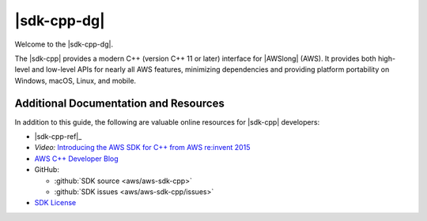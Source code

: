 .. Copyright 2010-2017 Amazon.com, Inc. or its affiliates. All Rights Reserved.

   This work is licensed under a Creative Commons Attribution-NonCommercial-ShareAlike 4.0
   International License (the "License"). You may not use this file except in compliance with the
   License. A copy of the License is located at http://creativecommons.org/licenses/by-nc-sa/4.0/.

   This file is distributed on an "AS IS" BASIS, WITHOUT WARRANTIES OR CONDITIONS OF ANY KIND,
   either express or implied. See the License for the specific language governing permissions and
   limitations under the License.

.. meta::
    :description: Developer Guide for the AWS SDK for C++
    :keywords: C++, cpp, SDK, AWS

############
|sdk-cpp-dg|
############

Welcome to the |sdk-cpp-dg|.

The |sdk-cpp| provides a modern C++ (version C++ 11 or later) interface for |AWSlong| (AWS). It
provides both high-level and low-level APIs for nearly all AWS features, minimizing dependencies and
providing platform portability on Windows, macOS, Linux, and mobile.

Additional Documentation and Resources
======================================

In addition to this guide, the following are valuable online resources for |sdk-cpp| developers:

* |sdk-cpp-ref|_

* *Video:* `Introducing the AWS SDK for C++ from AWS re:invent 2015
  <https://www.youtube.com/watch?v=fm4Aa3Whwos&list=PLhr1KZpdzuke5pqzTvI2ZxwP8-NwLACuU&index=9>`_

* `AWS C++ Developer Blog <http://aws.amazon.com/blogs/developer/category/cpp/>`_

* GitHub:

  + :github:`SDK source <aws/aws-sdk-cpp>`
  + :github:`SDK issues <aws/aws-sdk-cpp/issues>`

* `SDK License <http://aws.amazon.com/apache2.0/>`_

